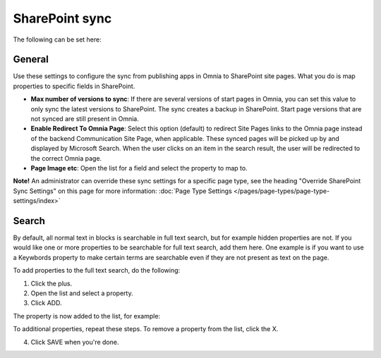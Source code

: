 SharePoint sync
================

The following can be set here:

.. image:: web-content-sharepoint-sync-v7.png

General
***********
Use these settings to configure the sync from publishing apps in Omnia to SharePoint site pages. What you do is map properties to specific fields in SharePoint.

.. image:: sharepoint-sync-v7.png

+ **Max number of versions to sync**: If there are several versions of start pages in Omnia, you can set this value to only sync the latest versions to SharePoint. The sync creates a backup in SharePoint. Start page versions that are not synced are still present in Omnia.
+ **Enable Redirect To Omnia Page**: Select this option (default) to redirect Site Pages links to the Omnia page instead of the backend Communication Site Page, when applicable. These synced pages will be picked up by and displayed by Microsoft Search. When the user clicks on an item in the search result, the user will be redirected to the correct Omnia page. 
+ **Page Image etc**: Open the list for a field and select the property to map to.

**Note!** An administrator can override these sync settings for a specific page type, see the heading "Override SharePoint Sync Settings" on this page for more information: :doc:`Page Type Settings </pages/page-types/page-type-settings/index>`

Search
*********
By default, all normal text in blocks is searchable in full text search, but for example hidden properties are not. If you would like one or more properties to be searchable for full text search, add them here. One example is if you want to use a Keywbords property to make certain terms are searchable even if they are not present as text on the page.

To add properties to the full text search, do the following:

1. Click the plus.
2. Open the list and select a property.
3. Click ADD.

The property is now added to the list, for example:

.. image:: sharepoint-sync-search-list-v7.png

To additional properties, repeat these steps. To remove a property from the list, click the X.

4. Click SAVE when you're done.

